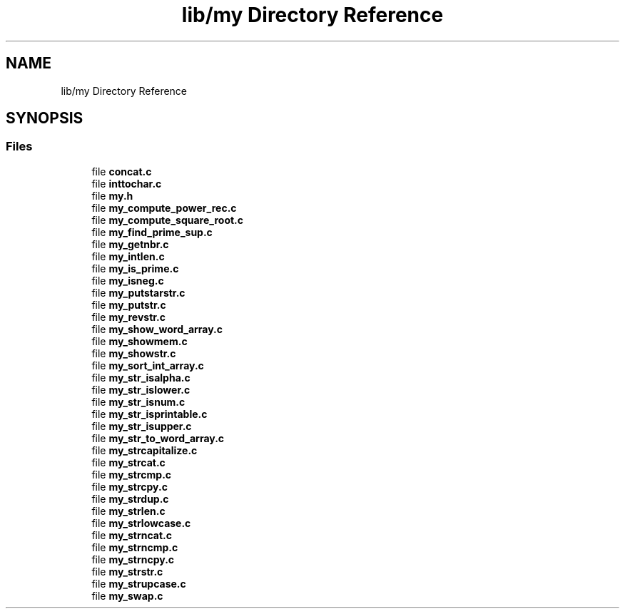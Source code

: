 .TH "lib/my Directory Reference" 3 "Thu Jun 23 2022" "Version 1.0" "Esoterix" \" -*- nroff -*-
.ad l
.nh
.SH NAME
lib/my Directory Reference
.SH SYNOPSIS
.br
.PP
.SS "Files"

.in +1c
.ti -1c
.RI "file \fBconcat\&.c\fP"
.br
.ti -1c
.RI "file \fBinttochar\&.c\fP"
.br
.ti -1c
.RI "file \fBmy\&.h\fP"
.br
.ti -1c
.RI "file \fBmy_compute_power_rec\&.c\fP"
.br
.ti -1c
.RI "file \fBmy_compute_square_root\&.c\fP"
.br
.ti -1c
.RI "file \fBmy_find_prime_sup\&.c\fP"
.br
.ti -1c
.RI "file \fBmy_getnbr\&.c\fP"
.br
.ti -1c
.RI "file \fBmy_intlen\&.c\fP"
.br
.ti -1c
.RI "file \fBmy_is_prime\&.c\fP"
.br
.ti -1c
.RI "file \fBmy_isneg\&.c\fP"
.br
.ti -1c
.RI "file \fBmy_putstarstr\&.c\fP"
.br
.ti -1c
.RI "file \fBmy_putstr\&.c\fP"
.br
.ti -1c
.RI "file \fBmy_revstr\&.c\fP"
.br
.ti -1c
.RI "file \fBmy_show_word_array\&.c\fP"
.br
.ti -1c
.RI "file \fBmy_showmem\&.c\fP"
.br
.ti -1c
.RI "file \fBmy_showstr\&.c\fP"
.br
.ti -1c
.RI "file \fBmy_sort_int_array\&.c\fP"
.br
.ti -1c
.RI "file \fBmy_str_isalpha\&.c\fP"
.br
.ti -1c
.RI "file \fBmy_str_islower\&.c\fP"
.br
.ti -1c
.RI "file \fBmy_str_isnum\&.c\fP"
.br
.ti -1c
.RI "file \fBmy_str_isprintable\&.c\fP"
.br
.ti -1c
.RI "file \fBmy_str_isupper\&.c\fP"
.br
.ti -1c
.RI "file \fBmy_str_to_word_array\&.c\fP"
.br
.ti -1c
.RI "file \fBmy_strcapitalize\&.c\fP"
.br
.ti -1c
.RI "file \fBmy_strcat\&.c\fP"
.br
.ti -1c
.RI "file \fBmy_strcmp\&.c\fP"
.br
.ti -1c
.RI "file \fBmy_strcpy\&.c\fP"
.br
.ti -1c
.RI "file \fBmy_strdup\&.c\fP"
.br
.ti -1c
.RI "file \fBmy_strlen\&.c\fP"
.br
.ti -1c
.RI "file \fBmy_strlowcase\&.c\fP"
.br
.ti -1c
.RI "file \fBmy_strncat\&.c\fP"
.br
.ti -1c
.RI "file \fBmy_strncmp\&.c\fP"
.br
.ti -1c
.RI "file \fBmy_strncpy\&.c\fP"
.br
.ti -1c
.RI "file \fBmy_strstr\&.c\fP"
.br
.ti -1c
.RI "file \fBmy_strupcase\&.c\fP"
.br
.ti -1c
.RI "file \fBmy_swap\&.c\fP"
.br
.in -1c
